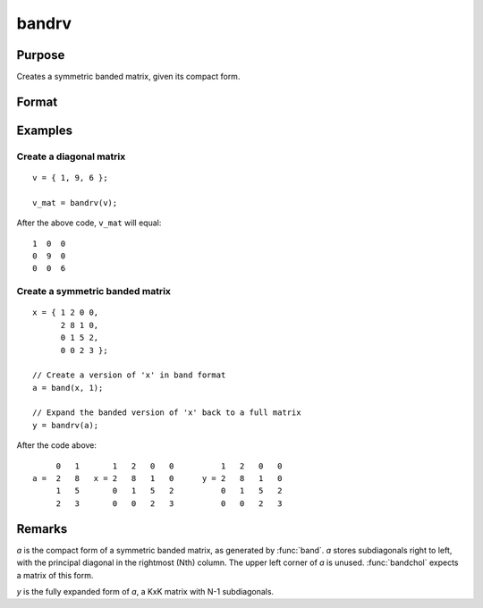 
bandrv
==============================================

Purpose
----------------
Creates a symmetric banded matrix, given its compact form.

Format
----------------
.. function:: y = bandrv(a)

    :param a:
    :type a: KxN compact form matrix

    :return y: 

    :rtype y: KxK symmetric banded matrix

Examples
----------------

Create a diagonal matrix
+++++++++++++++++++++++++++

::

    v = { 1, 9, 6 };

    v_mat = bandrv(v);

After the above code, ``v_mat`` will equal:

::

    1  0  0
    0  9  0
    0  0  6

Create a symmetric banded matrix
++++++++++++++++++++++++++++++++++

::

    x = { 1 2 0 0,
          2 8 1 0,
          0 1 5 2,
          0 0 2 3 };

    // Create a version of 'x' in band format
    a = band(x, 1);

    // Expand the banded version of 'x' back to a full matrix
    y = bandrv(a);

After the code above:

::

             0   1       1   2   0   0          1   2   0   0
        a =  2   8   x = 2   8   1   0      y = 2   8   1   0
             1   5       0   1   5   2          0   1   5   2
             2   3       0   0   2   3          0   0   2   3

Remarks
-------

*a* is the compact form of a symmetric banded matrix, as generated by
:func:`band`. *a* stores subdiagonals right to left, with the principal diagonal
in the rightmost (Nth) column. The upper left corner of *a* is unused.
:func:`bandchol` expects a matrix of this form.

*y* is the fully expanded form of *a*, a KxK matrix with N-1 subdiagonals.

.. seealso:: Functions :func:`band`, :func:`bandchol`, :func:`bandcholsol`, :func:`bandltsol`, :func:`bandsolpd`
